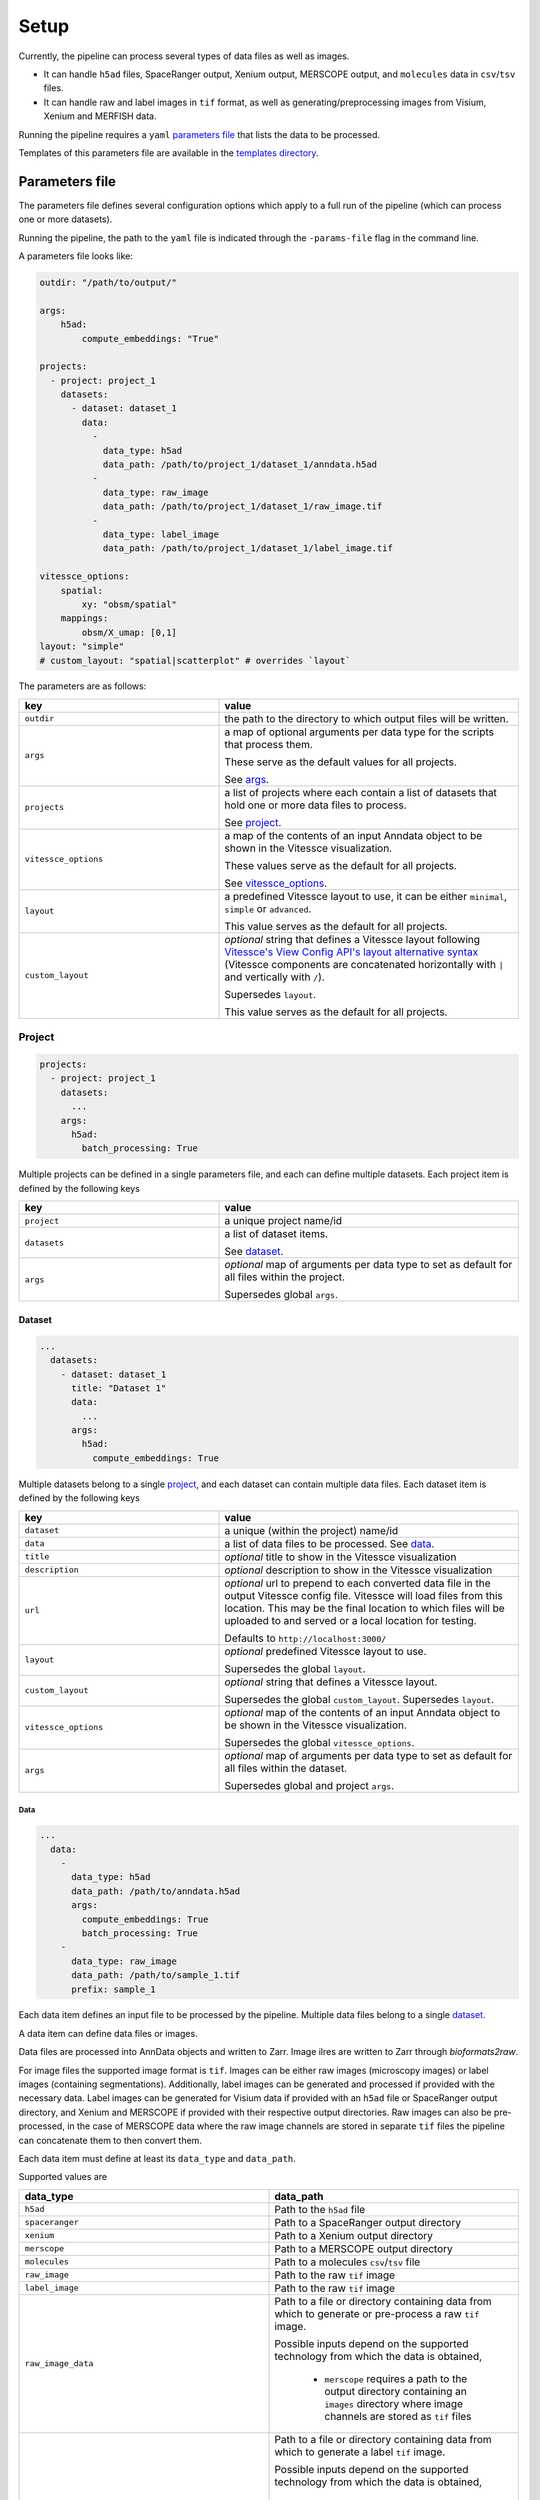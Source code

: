 .. _setup:

#####
Setup
#####

Currently, the pipeline can process several types of data files as well as images.

- It can handle ``h5ad`` files, SpaceRanger output, Xenium output, MERSCOPE output, and ``molecules`` data in ``csv``/``tsv`` files.
- It can handle raw and label images in ``tif`` format, as well as generating/preprocessing images from Visium, Xenium and MERFISH data. 

Running the pipeline requires a ``yaml`` `parameters file`_ that lists the data to be processed.

Templates of this parameters file are available in the `templates directory <templates/>`__.


.. _parameters_file:

***************
Parameters file
***************

The parameters file defines several configuration options which apply to a full run of the pipeline (which can process one or more datasets).

Running the pipeline, the path to the ``yaml`` file is indicated through the ``-params-file`` flag in the command line.

A parameters file looks like:

.. code-block:: yaml

    outdir: "/path/to/output/"
    
    args:
        h5ad:
            compute_embeddings: "True"
    
    projects:
      - project: project_1
        datasets:
          - dataset: dataset_1
            data:
              -
                data_type: h5ad
                data_path: /path/to/project_1/dataset_1/anndata.h5ad
              -
                data_type: raw_image
                data_path: /path/to/project_1/dataset_1/raw_image.tif
              -
                data_type: label_image
                data_path: /path/to/project_1/dataset_1/label_image.tif

    vitessce_options:
        spatial:
            xy: "obsm/spatial"
        mappings:
            obsm/X_umap: [0,1]
    layout: "simple"
    # custom_layout: "spatial|scatterplot" # overrides `layout`


The parameters are as follows:

.. list-table:: 
    :widths: 10 15
    :header-rows: 1

    * - key
      - value 
    * - ``outdir``
      - the path to the directory to which output files will be written.
    * - ``args``
      - a map of optional arguments per data type for the scripts that process them. 
        
        These serve as the default values for all projects. 
        
        See `args`_.
    * - ``projects``
      - a list of projects where each contain a list of datasets that hold one or more
        data files to process. 
        
        See `project`_.
    * - ``vitessce_options``
      - a map of the contents of an input Anndata object
        to be shown in the Vitessce visualization.
        
        These values serve as the default for all projects. 
        
        See `vitessce_options`_.
    * - ``layout``
      - a predefined Vitessce layout to use, it can be either
        ``minimal``, ``simple`` or ``advanced``. 
        
        This value serves as the default for all projects.
    * - ``custom_layout``
      - `optional` string that defines a Vitessce layout
        following `Vitessce's View Config API's layout alternative
        syntax <https://vitessce.github.io/vitessce-python/api_config.html#vitessce.config.VitessceConfig.layout>`__
        (Vitessce components are concatenated horizontally with ``|`` and
        vertically with ``/``). 
        
        Supersedes ``layout``. 
        
        This value serves as the default for all projects.


.. _project:

Project
========

.. code-block:: yaml

  projects:
    - project: project_1
      datasets: 
        ...
      args: 
        h5ad:
          batch_processing: True


Multiple projects can be defined in a single parameters file, and each can define multiple datasets.
Each project item is defined by the following keys

.. list-table:: 
    :widths: 10 15
    :header-rows: 1

    * - key
      - value 
    * - ``project``
      - a unique project name/id
    * - ``datasets``
      - a list of dataset items.
        
        See `dataset`_.
    * - ``args``
      - `optional` map of arguments per data type to set as default for all files within the project.
        
        Supersedes global ``args``. 


.. _dataset:

Dataset
-------

.. code-block:: yaml

  ...
    datasets: 
      - dataset: dataset_1
        title: "Dataset 1"
        data:
          ...
        args:
          h5ad:
            compute_embeddings: True 


Multiple datasets belong to a single `project`_, and each dataset can contain multiple data files.
Each dataset item is defined by the following keys

.. list-table:: 
    :widths: 10 15
    :header-rows: 1

    * - key
      - value 
    * - ``dataset``
      - a unique (within the project) name/id
    * - ``data``
      - a list of data files to be processed. See `data`_.
    * - ``title``
      - `optional` title to show in the Vitessce visualization
    * - ``description`` 
      - `optional` description to show in the Vitessce visualization
    * - ``url``
      - `optional` url to prepend to each converted data file in the output Vitessce config file.
        Vitessce will load files from this location.
        This may be the final location to which files will be uploaded to and served
        or a local location for testing.
        
        Defaults to ``http://localhost:3000/``
    * - ``layout``
      - `optional` predefined Vitessce layout to use.
        
        Supersedes the global ``layout``.
    * - ``custom_layout``
      - `optional` string that defines a Vitessce layout.
        
        Supersedes the global ``custom_layout``. Supersedes ``layout``.
    * - ``vitessce_options``
      - `optional` map of the contents of an input Anndata object
        to be shown in the Vitessce visualization.
        
        Supersedes the global ``vitessce_options``.
    * - ``args``
      - `optional` map of arguments per data type to set as default for all files within the dataset.
        
        Supersedes global and project ``args``.


.. _data:

Data
^^^^

.. code-block:: yaml

  ...
    data:
      - 
        data_type: h5ad
        data_path: /path/to/anndata.h5ad
        args:
          compute_embeddings: True
          batch_processing: True
      - 
        data_type: raw_image
        data_path: /path/to/sample_1.tif
        prefix: sample_1


Each data item defines an input file to be processed by the pipeline.
Multiple data files belong to a single `dataset`_.

A data item can define data files or images.

Data files are processed into AnnData objects and written to Zarr.
Image ilres are written to Zarr through `bioformats2raw`.

For image files the supported image format is ``tif``.
Images can be either raw images (microscopy images) or label images (containing segmentations).
Additionally, label images can be generated and processed if provided with the necessary data.
Label images can be generated for Visium data if provided with an ``h5ad`` file or
SpaceRanger output directory, and Xenium and MERSCOPE if provided with their 
respective output directories.
Raw images can also be pre-processed, in the case of MERSCOPE data where the raw image channels
are stored in separate ``tif`` files the pipeline can concatenate them to then convert them.

Each data item must define at least
its ``data_type`` and ``data_path``.  

Supported values are 

.. list-table:: 
    :widths: 10 10
    :header-rows: 1

    * - data_type
      - data_path
    * - ``h5ad``
      - Path to the ``h5ad`` file
    * - ``spaceranger``
      - Path to a SpaceRanger output directory
    * - ``xenium``
      - Path to a Xenium output directory
    * - ``merscope``
      - Path to a MERSCOPE output directory
    * - ``molecules``
      - Path to a molecules ``csv``/``tsv`` file
    * - ``raw_image``
      - Path to the raw ``tif`` image
    * - ``label_image``
      - Path to the raw ``tif`` image
    * - ``raw_image_data``
      - Path to a file or directory containing data from which to generate or pre-process a raw ``tif`` image.
        
        Possible inputs depend on the supported technology from which the data is obtained,
          
          * ``merscope`` requires a path to the output directory containing an ``images`` directory
            where image channels are stored as ``tif`` files
    * - ``label_image_data``
      - Path to a file or directory containing data from which to generate a label ``tif`` image. 
        
        Possible inputs depend on the supported technology from which the data is obtained,
          
          * ``visium`` requires a path to an ``h5ad`` file or SpaceRanger output directory
          * ``xenium`` requires a path to a Xenium output directory
          * ``merscope`` requires a path to a MERSCOPE output directory


Each data item is defined with the following keys

.. list-table:: 
    :widths: 10 15
    :header-rows: 1

    * - key
      - value 
    * - ``data_type``
      - one of the supported types of files to be processed.
        
        A type of data file: ``h5ad``, ``spaceranger``, ``molecules``, ``xenium``, ``merscope``,
        
        a type of image file ``raw_image``, ``label_image``,
        
        or a type of image/data to generate/preprocess an image ``raw_image_data``, ``label_image_data`` 
    * - ``data_path``
      - path to the file or directory containing the data
    * - ``prefix``
      - `optional` string to prefix the output filenames, along with the ``project``
        and ``dataset`` names, so the output filenames become ``{project}-{dataset}-{prefix}-file.ext``.
        
        Required if you have multiple input files of the same ``data_type`` within the same ``project``
        and ``dataset``, as they would otherwise get 
        overwritten with the default output filename ``{project}-{dataset}-file.ext``.
        
        If a single input file generates multiple output files of the same type, a prefix will
        automatically be added to each of them to avoid overwritting.
    * - ``args``
      - `optional` map of arguments to use when processing the data file.
        
        **Note** that this must be a map of only arguments that correspond to the file's ``data_type``.
        
        Supersedes global, project and dataset ``args`` for that ``data_type``.

In the case where ``data_type`` is ``raw_image_data`` or ``label_image_data``
extra keys should be defined

.. list-table:: 
    :widths: 10 10 15
    :header-rows: 1

    * - key
      - data_type
      - value 
    * - ``file_type``
      - ``raw_image_data`` 
        
        or 
        
        ``label_image_data``
      - ``visium``, ``xenium`` or ``merscope``.
    * - ``ref_img``
      - ``label_image_data``
      - (required if ``shape`` is not set) 
        a reference ``tif`` image of the size of the desired label image.
    * - ``shape``
      - ``label_image_data``
      - (required if ``ref_img`` is not set) 
        shape of the desired label image as ``[int, int]``.


.. _args:

Args
====

Available ``args`` depend of the ``data_type`` of each `data`_ item.

Image files data types ``raw_image`` and ``label_image`` take no ``args``.

Possible values for each of the supported data types are as follows

.. code-block:: yaml

  args:
    h5ad:
      compute_embeddings: "True" # set to `True` to compute PCA and UMAP if not already within the anndata object
      chunk_size: 20 # Zarr chunk size, defaults to 10
      var_index: "SYMBOL" # `var` column from the anndata object to use as the gene names in the webapp. This reindexes the `var` matrix
      obs_subset: ["sample", ["sample_id_1"]] # optional `obs` column name an value(s) to subset the anndata object
      var_subset: ["genome", ["GRCh38"]] # optional `var` column name an value(s) to subset the anndata object
      batch_processing: "False" # set to `True` to process the file in batches to avoid loading the whole object into memory if it is too large
      batch_size: 1000 # batch size (number of columns to process at a time if matrix is dense/csc, number of rows if matrix is csr) if `batch_processing` is set to `True`
    spaceranger:
      save_h5ad: "True" # save the intermediate h5ad to the output directory. Defaults to `False`
      load_clusters: "True" # set to `False` to disable loading the clusters from the `analysis` directory
      load_embeddings: "True" # set to `False` to disable loading the embeddings (UMAP, tSNE and PCA) from the `analysis` directory
    xenium:
      save_h5ad: "True" # save the intermediate h5ad to the output directory. Defaults to `False`
      spatial_as_pixel: "True" # convert spatial coordinates to pixel coordinates. Defaults to `True`
      resolution: 0.2125 # pixel resolution used to convert the spatial coordinates. Defaults to 0.2125
    merscope:
      save_h5ad: "True" # save the intermediate h5ad to the output directory. Defaults to `False`
      filter_prefix: "Blank-" # prefix to filter out data from the cell by gene data. Defaults to `Blank-`
    molecules:
      delimiter: "," # the file delimiter. Defaults to `\t`
      has_header: "True" # set to `False` if csv/tsv file contains no header
      gene_col_name: "Name" # name of the column for gene names. Defaults to `Name`.
      x_col_name: "x_int" # name of the column for `x` coordinates. Defaults to `x_int`.
      y_col_name: "y_int" # name of the column for `y` coordinates. Defaults to `y_int`.
      gene_col_idx: 0 # column index of the column for gene names in case `has_header` is `False`.
      x_col_idx: 1 # column index of the column for `x` coordinates in case `has_header` is `False`.
      y_col_idx: 2 # column index of the column for `y` coordinates in case `has_header` is `False`.

Note that in the case of ``spaceranger``, ``xenium`` and ``merscope`` data, it initially gets converted 
into an ``h5ad`` file and so when processed the ``args`` for ``h5ad`` also apply to them.
If specifying ``args`` directly to a `data`_ item of these types
you can define both the ``args`` for that specific ``data_type`` and ``h5ad``.

Example,

.. code-block:: yaml

  ...
    data:
      -
        data_type: spaceranger
        data_path: /path/to/project_1/dataset_1/spaceranger/output/
        args:
          load_embeddings: True # for spaceranger
          compute_embeddings: False # for intermediate h5ad


Image-data files data types (files from which to generate image files or images that require preprocessing)
``raw_image_data`` and ``label_image_data`` take ``args`` at `data`_ level (no global, `project`_ or `dataset`_ defaults)
depending on their ``file_type``.
| Label images can be generated from data from ``file_type``'s ``visium``, ``xenium`` or ``merscope``.
| Raw images can be preprocess from ``file_type`` ``merscope``.

Image-data files of type ``visium`` can take the following ``args``

.. code-block:: yaml

  data:
    -
      data_type: label_image_data
      data_path: /path/to/visium/anndata.h5ad
      file_type: visium
      args:
        obs_subset: ["sample", ["sample_id_1"]] # optional `obs` column name an value(s) to subset the anndata object
        sample_id: ["sample_id_1"] # optional key within anndata.uns["spatial"]. Defaults to the first key.


Image-data files of type ``xenium`` can take the following ``args``

.. code-block:: yaml

  data:
    -
      data_type: label_image_data
      data_path: /path/to/xenium/output/
      file_type: xenium
      args:
        resolution: 0.2125 # optional pixel resolution. Defaults to 0.2125


Image-data files of type ``merscope`` can take the following ``args``

.. code-block:: yaml

  data:
    -
      data_type: label_image_data # or raw_image_data
      data_path: /path/to/merscope/output/
      file_type: merscope
      args:
        z_index: [0] # optional Z indices to process. Defaults to [0]



.. _vitessce_options:

Vitessce options
================

The ``vitessce_options`` map is used to write Vitessce config files.
One Vitessce config file is generated per `dataset`_.
Include relevant information from your data to be visualized.
All values are optional as they depend on them existing in your data.

Values that can be specified are as follows

.. code-block:: yaml

  vitessce_options:
    spatial:
      xy: "obsm/spatial" # where the Anndata object holds spatial coordinates
    mappings: # list of embeddings and the index of the dimensions to use in a scatterplot
      obsm/X_umap: [0,1]
      obsm/spatial: [0,1]
    factors: # list of useful metadata to show per cell when hovering over them in the visualization
      - "obs/sample"
    sets: # list of keys for grouping cells
      - name: "obs/celltype" # key with cell set labels
        score: "obs/celltype_prob" # key with cell set confidence/percentage scores (float values [0,1])
      - "obs/sample" # key with cell set labels, without associated scores
    matrix: "X" # expression matrix to use

**Note** that the pipeline does not check for the existence of these
metadata within the AnnData object. It is written directly to the Vitessce
config file. If they're incorrectly specified then an error will occur when
Vitessce tries to load the data.

The output config file can be manually edited without re-running the pipeline
to fix or adapt the visualization to your needs.
